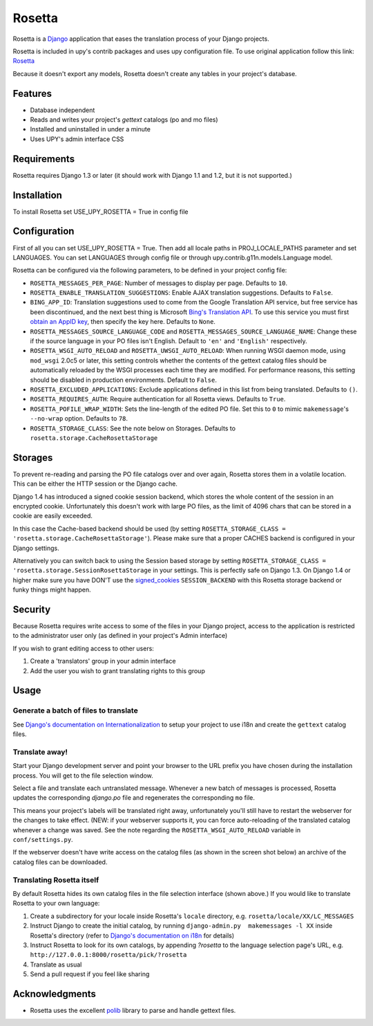 =======
Rosetta
=======

Rosetta is a `Django <http://www.djangoproject.com/>`_ application that eases the translation process of your Django projects.

Rosetta is included in upy's contrib packages and uses upy configuration file. 
To use original application follow this link: `Rosetta <https://github.com/mbi/django-rosetta/>`_

Because it doesn't export any models, Rosetta doesn't create any tables in your project's database.

********
Features
********

* Database independent 
* Reads and writes your project's `gettext` catalogs (po and mo files)
* Installed and uninstalled in under a minute
* Uses UPY's admin interface CSS


************
Requirements
************

Rosetta requires Django 1.3 or later (it should work with Django 1.1 and 1.2, but it is not supported.)

************
Installation
************


To install Rosetta set USE_UPY_ROSETTA = True in config file

*************
Configuration
*************
First of all you can set USE_UPY_ROSETTA = True. Then add all locale paths in PROJ_LOCALE_PATHS parameter and set LANGUAGES.
You can set LANGUAGES through config file or through upy.contrib.g11n.models.Language model.

Rosetta can be configured via the following parameters, to be defined in your project config file:

* ``ROSETTA_MESSAGES_PER_PAGE``: Number of messages to display per page. Defaults to ``10``.
* ``ROSETTA_ENABLE_TRANSLATION_SUGGESTIONS``: Enable AJAX translation suggestions. Defaults to ``False``.
* ``BING_APP_ID``: Translation suggestions used to come from the Google Translation API service, but free service has been discontinued, and the next best thing is Microsoft `Bing's Translation API <http://msdn.microsoft.com/en-us/library/ff512404.aspx>`_. To use this service you must first `obtain an AppID key <https://ssl.bing.com/webmaster/Developers/AppIds/>`_, then specify the key here. Defaults to ``None``.
* ``ROSETTA_MESSAGES_SOURCE_LANGUAGE_CODE`` and ``ROSETTA_MESSAGES_SOURCE_LANGUAGE_NAME``: Change these if the source language in your PO files isn't English. Default to ``'en'`` and ``'English'`` respectively.
* ``ROSETTA_WSGI_AUTO_RELOAD`` and ``ROSETTA_UWSGI_AUTO_RELOAD``: When running WSGI daemon mode, using ``mod_wsgi`` 2.0c5 or later, this setting controls whether the contents of the gettext catalog files should be automatically reloaded by the WSGI processes each time they are modified. For performance reasons, this setting should be disabled in production environments. Default to ``False``.
* ``ROSETTA_EXCLUDED_APPLICATIONS``: Exclude applications defined in this list from being translated. Defaults to ``()``.
* ``ROSETTA_REQUIRES_AUTH``: Require authentication for all Rosetta views. Defaults to ``True``.
* ``ROSETTA_POFILE_WRAP_WIDTH``: Sets the line-length of the edited PO file. Set this to ``0`` to mimic ``makemessage``'s ``--no-wrap`` option. Defaults to ``78``.
* ``ROSETTA_STORAGE_CLASS``: See the note below on Storages. Defaults to ``rosetta.storage.CacheRosettaStorage``

********
Storages
********

To prevent re-reading and parsing the PO file catalogs over and over again, Rosetta stores them in a volatile location. This can be either the HTTP session or the Django cache. 

Django 1.4 has introduced a signed cookie session backend, which stores the whole content of the session in an encrypted cookie. Unfortunately this doesn't work with large PO files, as the limit of 4096 chars that can be stored in a cookie are easily exceeded. 

In this case the Cache-based backend should be used (by setting ``ROSETTA_STORAGE_CLASS = 'rosetta.storage.CacheRosettaStorage'``). Please make sure that a proper CACHES backend is configured in your Django settings.

Alternatively you can switch back to using the Session based storage by setting ``ROSETTA_STORAGE_CLASS = 'rosetta.storage.SessionRosettaStorage`` in your settings. This is perfectly safe on Django 1.3. On Django 1.4 or higher make sure you have DON'T use the `signed_cookies <https://docs.djangoproject.com/en/dev/topics/http/sessions/#using-cookie-based-sessions>`_ ``SESSION_BACKEND`` with this Rosetta storage backend or funky things might happen.

********
Security
********

Because Rosetta requires write access to some of the files in your Django project, access to the application is restricted to the administrator user only (as defined in your project's Admin interface)

If you wish to grant editing access to other users:
 
1. Create a 'translators' group in your admin interface
2. Add the user you wish to grant translating rights to this group

*****
Usage
*****

Generate a batch of files to translate
--------------------------------------

See `Django's documentation on Internationalization <http://www.djangoproject.com/documentation/i18n/>`_ to setup your project to use i18n and create the ``gettext`` catalog files.

Translate away!
---------------

Start your Django development server and point your browser to the URL prefix you have chosen during the installation process. You will get to the file selection window.

.. image:: http://django-rosetta.googlecode.com/files/rosetta-1.png

Select a file and translate each untranslated message. Whenever a new batch of messages is processed, Rosetta updates the corresponding `django.po` file and regenerates the corresponding ``mo`` file.

This means your project's labels will be translated right away, unfortunately you'll still have to restart the webserver for the changes to take effect. (NEW: if your webserver supports it, you can force auto-reloading of the translated catalog whenever a change was saved. See the note regarding the ``ROSETTA_WSGI_AUTO_RELOAD`` variable in ``conf/settings.py``.

If the webserver doesn't have write access on the catalog files (as shown in the screen shot below) an archive of the catalog files can be downloaded.

.. image:: http://django-rosetta.googlecode.com/files/rosetta-2.1.png


Translating Rosetta itself
--------------------------

By default Rosetta hides its own catalog files in the file selection interface (shown above.) If you would like to translate Rosetta to your own language:

1. Create a subdirectory for your locale inside Rosetta's ``locale`` directory, e.g. ``rosetta/locale/XX/LC_MESSAGES``
2. Instruct Django to create the initial catalog, by running ``django-admin.py  makemessages -l XX`` inside Rosetta's directory (refer to `Django's documentation on i18n <http://www.djangoproject.com/documentation/i18n/>`_ for details)
3. Instruct Rosetta to look for its own catalogs, by appending `?rosetta` to the language selection page's URL, e.g. ``http://127.0.0.1:8000/rosetta/pick/?rosetta``
4. Translate as usual
5. Send a pull request if you feel like sharing




***************
Acknowledgments
***************

* Rosetta uses the excellent `polib <http://code.google.com/p/polib/>`_ library to parse and handle gettext files.

